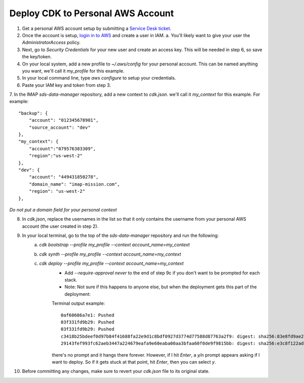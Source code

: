 Deploy CDK to Personal AWS Account
==================================

1. Get a personal AWS account setup by submitting a `Service Desk ticket <https://servicedesk.lasp.colorado.edu/servicedesk/customer/portals>`_.
2. Once the account is setup, `login in to AWS <https://signin.aws.amazon.com/signin?redirect_uri=https%3A%2F%2Fconsole.aws.amazon.com%2Fconsole%2Fhome%3FhashArgs%3D%2523%26isauthcode%3Dtrue%26state%3DhashArgsFromTB_us-east-2_bdb6cea710bddb8a&client_id=arn%3Aaws%3Asignin%3A%3A%3Aconsole%2Fcanvas&forceMobileApp=0&code_challenge=DSG8NACFeAjbOsDQjFFz6TvuW-ohRykiAIXkuEQriOI&code_challenge_method=SHA-256>`_ and create a user in IAM.
   a. You'll likely want to give your user the `AdministratorAccess` policy.
3. Next, go to `Security Credentials` for your new user and create an access key. This will be needed in step 6, so save the key/token.
4. On your local system, add a new profile to `~/.aws/config` for your personal account. This can be named anything you want, we'll call it `my_profile` for this example.
5. In your local command line, type `aws configure` to setup your credentials.
6. Paste your IAM key and token from step 3.
7. In the IMAP `sds-data-manager` repository, add a new context to `cdk.json`. we'll call it `my_context` for this example.
For example::
    "backup": {
        "account": "012345678901",
        "source_account": "dev"
    },
    "my_context": {
        "account":"079576383309",
        "region":"us-west-2"
    },
    "dev": {
        "account": "449431850278",
        "domain_name": "imap-mission.com",
        "region": "us-west-2"
    },

*Do not put a domain field for your personal context*

8. In `cdk.json`, replace the usernames in the list so that it only contains the username from your personal AWS account (the user created in step 2).
9. In your local terminal, go to the top of the `sds-data-manager` repository and run the following:
    a. `cdk bootstrap --profile my_profile --context account_name=my_context`
    b. `cdk synth --profile my_profile --context account_name=my_context`
    c. `cdk deploy --profile my_profile --context account_name=my_context`
        * Add `--require-approval never` to the end of step 9c if you don't want to be prompted for each stack.
        * Note: Not sure if this happens to anyone else, but when the deployment gets this part of the deployment:
        Terminal output example::

            0af60606a7e1: Pushed
            03f331fd9b29: Pushed
            03f331fd9b29: Pushed
            c3418b25bdeef0d97b84f41688fa22e9d1c8bdf0927d3774d77588d87763a2f9: digest: sha256:83e8fd9ae28cee020091b2caa4faa421a400505e4ddfdb29fd693dec8b2a7a1d size: 2628
            29143fef993fc62aeb3447a224679eafa9e60eaba00aa3bfaa60f0de9f9815bb: digest: sha256:e3c8f122ade7a0c1f598b3c7bbc08488c694aa9b7279e1367227ed0d0fba6c33 size: 2628

        there's no prompt and it hangs there forever. However, if I hit `Enter`, a `y/n` prompt appears asking if I want to deploy. So if it gets stuck at that point, hit `Enter`, then you can select `y`.
10. Before committing any changes, make sure to revert your `cdk.json` file to its original state.